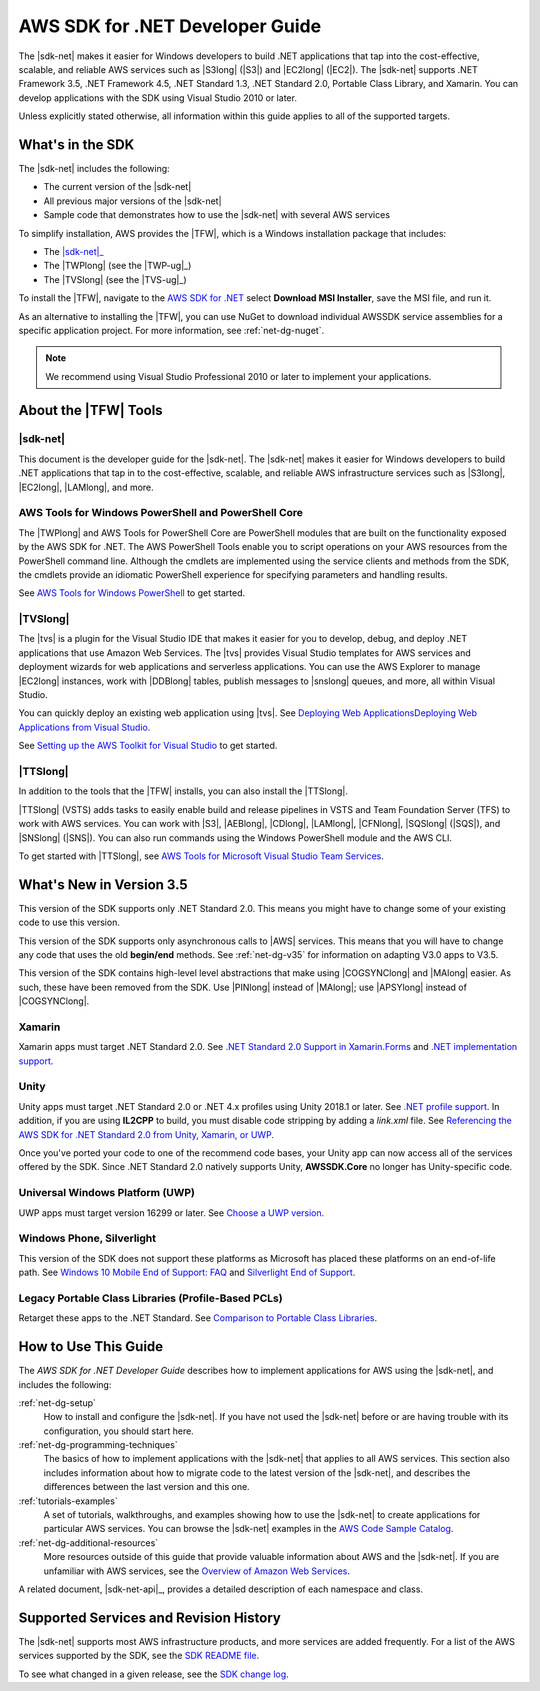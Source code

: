 .. Copyright 2010-2019 Amazon.com, Inc. or its affiliates. All Rights Reserved.

   This work is licensed under a Creative Commons Attribution-NonCommercial-ShareAlike 4.0
   International License (the "License"). You may not use this file except in compliance with the
   License. A copy of the License is located at http://creativecommons.org/licenses/by-nc-sa/4.0/.

   This file is distributed on an "AS IS" BASIS, WITHOUT WARRANTIES OR CONDITIONS OF ANY KIND,
   either express or implied. See the License for the specific language governing permissions and
   limitations under the License.

   .. _welcome:

################################
AWS SDK for .NET Developer Guide
################################

The |sdk-net| makes it easier for Windows developers to build .NET applications that tap into the
cost-effective, scalable, and reliable AWS services such as |S3long| (|S3|) and |EC2long| (|EC2|).
The |sdk-net| supports 
.NET Framework 3.5, .NET Framework 4.5, .NET Standard 1.3, .NET Standard 2.0, Portable Class Library, and Xamarin.
You can develop applications with the SDK using Visual Studio 2010 or later.

Unless explicitly stated otherwise,
all information within this guide applies to all of the supported targets.

What's in the SDK
=================

The |sdk-net| includes the following:

* The current version of the |sdk-net|

* All previous major versions of the |sdk-net|

* Sample code that demonstrates how to use the |sdk-net| with several AWS services

To simplify installation, AWS provides the |TFW|, which is a Windows installation package that
includes:

* The |sdk-net|_

* The |TWPlong| (see the |TWP-ug|_)

* The |TVSlong| (see the |TVS-ug|_)

To install the |TFW|,
navigate to the `AWS SDK for .NET <https://aws.amazon.com/sdk-for-net/>`_
select **Download MSI Installer**, save the MSI file, and run it.

As an alternative to installing the |TFW|, you can use NuGet to download individual AWSSDK service
assemblies for a specific application project. For more information, see :ref:`net-dg-nuget`.

.. note:: We recommend using Visual Studio Professional 2010 or later to implement your applications.

.. _about_tools:

About the |TFW| Tools
=====================

|sdk-net|
---------

This document is the developer guide for the |sdk-net|.
The |sdk-net| makes it easier for Windows developers to build .NET applications that tap in to the
cost-effective, scalable, and reliable AWS infrastructure services such as |S3long|, |EC2long|,
|LAMlong|, and more.

AWS Tools for Windows PowerShell and PowerShell Core
----------------------------------------------------

The |TWPlong| and AWS Tools for PowerShell Core are PowerShell 
modules that are built on the functionality exposed by the AWS SDK for .NET. The AWS 
PowerShell Tools enable you to script operations on your AWS resources from the 
PowerShell command line. Although the cmdlets are implemented using the service clients 
and methods from the SDK, the cmdlets provide an idiomatic PowerShell experience for 
specifying parameters and handling results. 

See `AWS Tools for Windows PowerShell <https://aws.amazon.com/powershell>`_ to get started.

|TVSlong|
---------

The |tvs| is a plugin for the Visual Studio IDE that makes it easier for you to develop, debug, and deploy .NET applications
that use Amazon Web Services. The |tvs| provides Visual Studio templates for AWS services and deployment
wizards for web applications and serverless applications. You can use the AWS Explorer to manage |EC2long| instances,
work with |DDBlong| tables, publish messages to |snslong| queues, and more, all within Visual Studio.

You can quickly deploy an existing web application using |tvs|.
See `Deploying Web ApplicationsDeploying Web Applications from Visual Studio <https://docs.aws.amazon.com/sdk-for-net/v3/ndg/web-deploy-vs.html>`_.

See `Setting up the AWS Toolkit for Visual Studio <https://docs.aws.amazon.com/toolkit-for-visual-studio/latest/user-guide/setup.html>`_ to get started.

|TTSlong|
---------

In addition to the tools that the |TFW| installs, you can also install the |TTSlong|.

|TTSlong| (VSTS) adds tasks to easily enable build and release pipelines in VSTS and
Team Foundation Server (TFS) to work with AWS services. You can work with |S3|, |AEBlong|,
|CDlong|, |LAMlong|, |CFNlong|, |SQSlong| (|SQS|), and
|SNSlong| (|SNS|). You can also run commands using the Windows PowerShell
module and the AWS CLI. 

To get started with |TTSlong|, see  `AWS Tools for Microsoft Visual Studio Team Services <https://aws.amazon.com/vsts/>`_.

.. _version_3.5:

What's New in Version 3.5
=========================

This version of the SDK supports only .NET Standard 2.0.
This means you might have to change some of your existing code to use this version.

This version of the SDK supports only asynchronous calls to |AWS| services.
This means that you will have to change any code that uses the old **begin/end** methods.
See
:ref:`net-dg-v35`
for information on adapting V3.0 apps to V3.5.

This version of the SDK contains high-level level abstractions
that make using |COGSYNClong| and |MAlong| easier.
As such, these have been removed from the SDK.
Use |PINlong| instead of |MAlong|; 
use |APSYlong| instead of |COGSYNClong|.

.. _xamarin:

Xamarin
-------

Xamarin apps must target .NET Standard 2.0.
See 
`.NET Standard 2.0 Support in Xamarin.Forms <https://docs.microsoft.com/en-us/xamarin/xamarin-forms/internals/net-standard>`_
and
`.NET implementation support <https://docs.microsoft.com/en-us/dotnet/standard/net-standard#net-implementation-support>`_.

.. _unity:

Unity
-----

Unity apps must target .NET Standard 2.0 or .NET 4.x profiles using Unity 2018.1 or later.
See
`.NET profile support <https://docs.unity3d.com/2020.1/Documentation/Manual/dotnetProfileSupport.html>`_.
In addition, if you are using **IL2CPP** to build,
you must disable code stripping by adding a *link.xml* file.
See
`Referencing the AWS SDK for .NET Standard 2.0 from Unity, Xamarin, or UWP <https://aws.amazon.com/blogs/developer/referencing-the-aws-sdk-for-net-standard-2-0-from-unity-xamarin-or-uwp>`_.

Once you've ported your code to one of the recommend code bases,
your Unity app can now access all of the services offered by the SDK.
Since .NET Standard 2.0 natively supports Unity,
**AWSSDK.Core** no longer has Unity-specific code.

.. _uwp:

Universal Windows Platform (UWP)
--------------------------------

UWP apps must target version 16299 or later.
See
`Choose a UWP version <https://docs.microsoft.com/en-us/windows/uwp/updates-and-versions/choose-a-uwp-version>`_.

.. _phone_silverlight:

Windows Phone, Silverlight
--------------------------

This version of the SDK does not support these platforms as
Microsoft has placed these platforms on an end-of-life path.
See
`Windows 10 Mobile End of Support: FAQ <https://support.microsoft.com/en-us/help/4485197/windows-10-mobile-end-of-support-faq>`_
and
`Silverlight End of Support <https://support.microsoft.com/en-us/help/4511036/silverlight-end-of-support>`_.

.. _legacy:

Legacy Portable Class Libraries (Profile-Based PCLs)
----------------------------------------------------

Retarget these apps to the .NET Standard.
See
`Comparison to Portable Class Libraries <https://docs.microsoft.com/en-us/dotnet/standard/net-standard#comparison-to-portable-class-libraries>`_.





.. _guidemap:

How to Use This Guide
=====================

The *AWS SDK for .NET Developer Guide* describes how to implement applications for AWS using the
|sdk-net|, and includes the following:

:ref:`net-dg-setup`
    How to install and configure the |sdk-net|. If you have not used the |sdk-net| before or are
    having trouble with its configuration, you should start here.

:ref:`net-dg-programming-techniques`
    The basics of how to implement applications with the |sdk-net| that applies to all AWS services.
    This section also includes information about how to migrate code to the latest version of the
    |sdk-net|, and describes the differences between the last version and this one.

:ref:`tutorials-examples`
    A set of tutorials, walkthroughs, and examples showing how to use the |sdk-net| to create
    applications for particular AWS services.
    You can browse the |sdk-net| examples in the
    `AWS Code Sample Catalog <https://docs.aws.amazon.com/code-samples/latest/catalog/code-catalog-dotnet.html>`_.

:ref:`net-dg-additional-resources`
    More resources outside of this guide that provide valuable information about AWS and the
    |sdk-net|.
    If you are unfamiliar with AWS services,
    see the `Overview of Amazon Web Services <https://docs.aws.amazon.com/whitepapers/latest/aws-overview/introduction.html>`_.

A related document, |sdk-net-api|_, provides a detailed description
of each namespace and class.


.. _supported-services:

Supported Services and Revision History
=======================================

The |sdk-net| supports most AWS infrastructure products, and more services are added frequently. For
a list of the AWS services supported by the SDK, see the `SDK README file
<https://github.com/aws/aws-sdk-net/blob/master/README.md>`_.

To see what changed in a given release, see the `SDK change log
<https://github.com/aws/aws-sdk-net/blob/master/SDK.CHANGELOG.md>`_.
